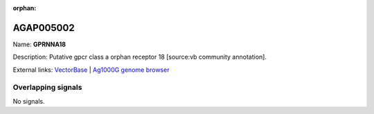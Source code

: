 :orphan:

AGAP005002
=============



Name: **GPRNNA18**

Description: Putative gpcr class a orphan receptor 18 [source:vb community annotation].

External links:
`VectorBase <https://www.vectorbase.org/Anopheles_gambiae/Gene/Summary?g=AGAP005002>`_ |
`Ag1000G genome browser <https://www.malariagen.net/apps/ag1000g/phase1-AR3/index.html?genome_region=2L:7769154-7775159#genomebrowser>`_

Overlapping signals
-------------------



No signals.


